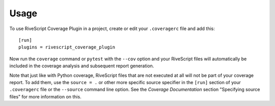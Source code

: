 ========
Usage
========

To use RiveScript Coverage Plugin in a project, create or edit your ``.coveragerc`` file and add this::

    [run]
    plugins = rivescript_coverage_plugin

Now run the ``coverage`` command or ``pytest`` with the ``--cov`` option and your RiveScript files will automatically be included in the coverage analysis and subsequent report generation.

Note that just like with Python coverage, RiveScript files that are not executed at all will not be part of your coverage report.  To add them, use the ``source = .`` or other more specific source specifier in the ``[run]`` section of your ``.coveragerc`` file or the ``--source`` command line option.  See the `Coverage Documentation` section "Specifying source files" for more information on this.

.. _Coverage Documentation: https://coverage.readthedocs.io/
